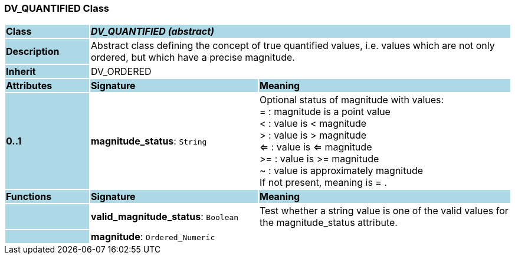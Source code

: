 === DV_QUANTIFIED Class

[cols="^1,2,3"]
|===
|*Class*
{set:cellbgcolor:lightblue}
2+^|*_DV_QUANTIFIED (abstract)_*

|*Description*
{set:cellbgcolor:lightblue}
2+|Abstract class defining the concept of true quantified values, i.e. values which are not only ordered, but which have a precise magnitude.
{set:cellbgcolor!}

|*Inherit*
{set:cellbgcolor:lightblue}
2+|DV_ORDERED
{set:cellbgcolor!}

|*Attributes*
{set:cellbgcolor:lightblue}
^|*Signature*
^|*Meaning*

|*0..1*
{set:cellbgcolor:lightblue}
|*magnitude_status*: `String`
{set:cellbgcolor!}
|Optional status of magnitude with values:  +
     =  :   magnitude is a point value  +
     <  :   value is < magnitude  +
     >  :   value is > magnitude  +
     <=  : value is <= magnitude  +
     >=  : value is >= magnitude  +
     ~  :   value is approximately magnitude  +
If not present, meaning is  = . 
|*Functions*
{set:cellbgcolor:lightblue}
^|*Signature*
^|*Meaning*

|
{set:cellbgcolor:lightblue}
|*valid_magnitude_status*: `Boolean`
{set:cellbgcolor!}
|Test whether a string value is one of the valid values for the magnitude_status attribute. 

|
{set:cellbgcolor:lightblue}
|*magnitude*: `Ordered_Numeric`
{set:cellbgcolor!}
|
|===
